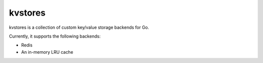 kvstores
========

kvstores is a collection of custom key/value storage backends for Go.

Currently, it supports the following backends:

* Redis
* An in-memory LRU cache
